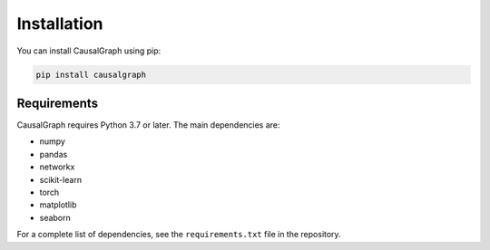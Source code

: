 Installation
============

You can install CausalGraph using pip:

.. code-block:: bash

   pip install causalgraph

Requirements
-----------

CausalGraph requires Python 3.7 or later. The main dependencies are:

* numpy
* pandas
* networkx
* scikit-learn
* torch
* matplotlib
* seaborn

For a complete list of dependencies, see the ``requirements.txt`` file in the repository.
